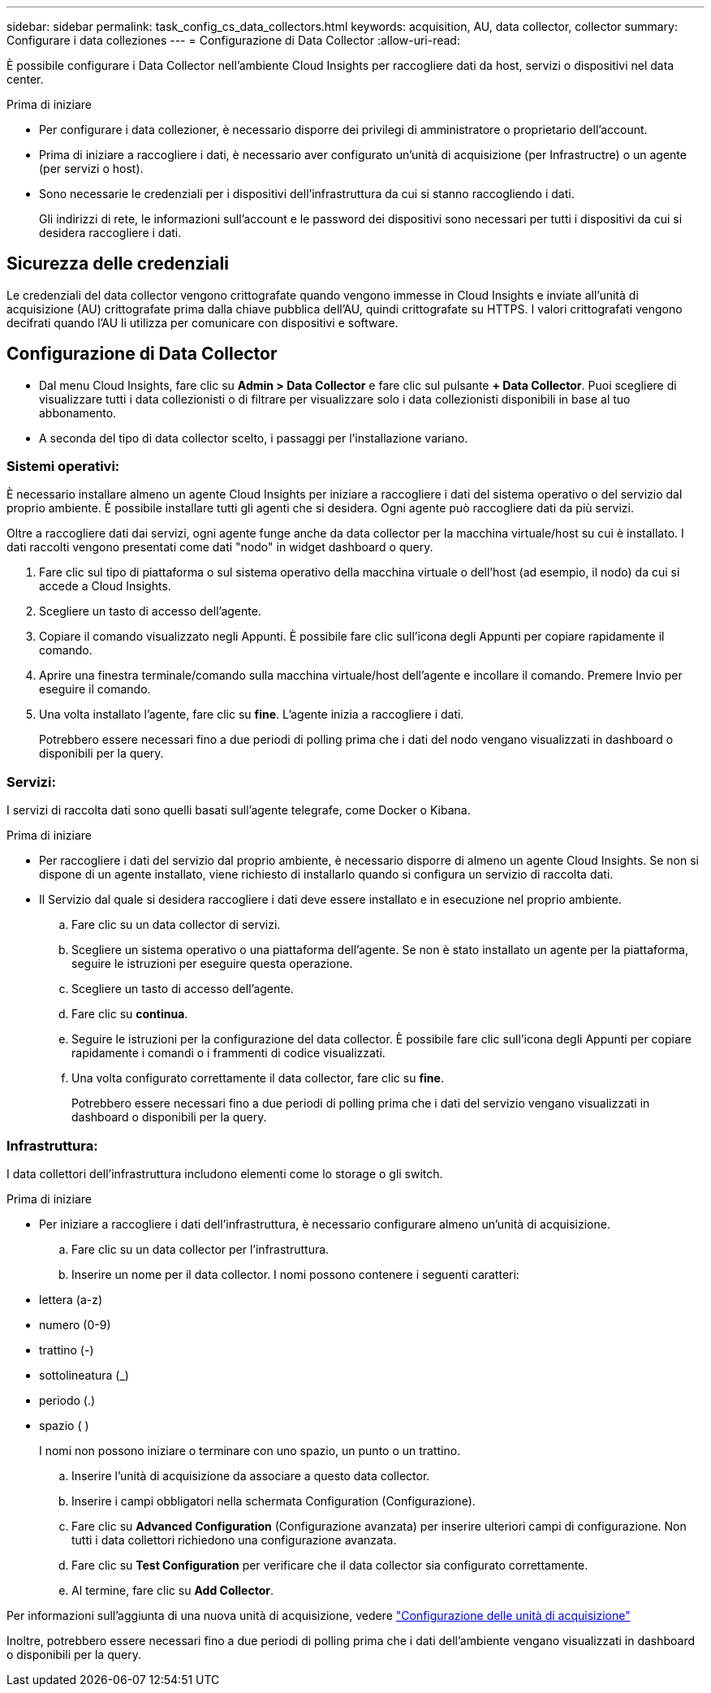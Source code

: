 ---
sidebar: sidebar 
permalink: task_config_cs_data_collectors.html 
keywords: acquisition, AU, data collector, collector 
summary: Configurare i data colleziones 
---
= Configurazione di Data Collector
:allow-uri-read: 


[role="lead"]
È possibile configurare i Data Collector nell'ambiente Cloud Insights per raccogliere dati da host, servizi o dispositivi nel data center.

.Prima di iniziare
* Per configurare i data collezioner, è necessario disporre dei privilegi di amministratore o proprietario dell'account.
* Prima di iniziare a raccogliere i dati, è necessario aver configurato un'unità di acquisizione (per Infrastructre) o un agente (per servizi o host).
* Sono necessarie le credenziali per i dispositivi dell'infrastruttura da cui si stanno raccogliendo i dati.
+
Gli indirizzi di rete, le informazioni sull'account e le password dei dispositivi sono necessari per tutti i dispositivi da cui si desidera raccogliere i dati.





== Sicurezza delle credenziali

Le credenziali del data collector vengono crittografate quando vengono immesse in Cloud Insights e inviate all'unità di acquisizione (AU) crittografate prima dalla chiave pubblica dell'AU, quindi crittografate su HTTPS. I valori crittografati vengono decifrati quando l'AU li utilizza per comunicare con dispositivi e software.



== Configurazione di Data Collector

* Dal menu Cloud Insights, fare clic su *Admin > Data Collector* e fare clic sul pulsante *+ Data Collector*. Puoi scegliere di visualizzare tutti i data collezionisti o di filtrare per visualizzare solo i data collezionisti disponibili in base al tuo abbonamento.


* A seconda del tipo di data collector scelto, i passaggi per l'installazione variano.




=== Sistemi operativi:

È necessario installare almeno un agente Cloud Insights per iniziare a raccogliere i dati del sistema operativo o del servizio dal proprio ambiente. È possibile installare tutti gli agenti che si desidera. Ogni agente può raccogliere dati da più servizi.

Oltre a raccogliere dati dai servizi, ogni agente funge anche da data collector per la macchina virtuale/host su cui è installato. I dati raccolti vengono presentati come dati "nodo" in widget dashboard o query.

. Fare clic sul tipo di piattaforma o sul sistema operativo della macchina virtuale o dell'host (ad esempio, il nodo) da cui si accede a Cloud Insights.
. Scegliere un tasto di accesso dell'agente.
. Copiare il comando visualizzato negli Appunti. È possibile fare clic sull'icona degli Appunti per copiare rapidamente il comando.
. Aprire una finestra terminale/comando sulla macchina virtuale/host dell'agente e incollare il comando. Premere Invio per eseguire il comando.
. Una volta installato l'agente, fare clic su *fine*. L'agente inizia a raccogliere i dati.
+
Potrebbero essere necessari fino a due periodi di polling prima che i dati del nodo vengano visualizzati in dashboard o disponibili per la query.





=== Servizi:

I servizi di raccolta dati sono quelli basati sull'agente telegrafe, come Docker o Kibana.

.Prima di iniziare
* Per raccogliere i dati del servizio dal proprio ambiente, è necessario disporre di almeno un agente Cloud Insights. Se non si dispone di un agente installato, viene richiesto di installarlo quando si configura un servizio di raccolta dati.
* Il Servizio dal quale si desidera raccogliere i dati deve essere installato e in esecuzione nel proprio ambiente.
+
.. Fare clic su un data collector di servizi.
.. Scegliere un sistema operativo o una piattaforma dell'agente. Se non è stato installato un agente per la piattaforma, seguire le istruzioni per eseguire questa operazione.
.. Scegliere un tasto di accesso dell'agente.
.. Fare clic su *continua*.
.. Seguire le istruzioni per la configurazione del data collector. È possibile fare clic sull'icona degli Appunti per copiare rapidamente i comandi o i frammenti di codice visualizzati.
.. Una volta configurato correttamente il data collector, fare clic su *fine*.
+
Potrebbero essere necessari fino a due periodi di polling prima che i dati del servizio vengano visualizzati in dashboard o disponibili per la query.







=== Infrastruttura:

I data collettori dell'infrastruttura includono elementi come lo storage o gli switch.

.Prima di iniziare
* Per iniziare a raccogliere i dati dell'infrastruttura, è necessario configurare almeno un'unità di acquisizione.
+
.. Fare clic su un data collector per l'infrastruttura.
.. Inserire un nome per il data collector. I nomi possono contenere i seguenti caratteri:


* lettera (a-z)
* numero (0-9)
* trattino (-)
* sottolineatura (_)
* periodo (.)
* spazio ( )
+
I nomi non possono iniziare o terminare con uno spazio, un punto o un trattino.

+
.. Inserire l'unità di acquisizione da associare a questo data collector.
.. Inserire i campi obbligatori nella schermata Configuration (Configurazione).
.. Fare clic su *Advanced Configuration* (Configurazione avanzata) per inserire ulteriori campi di configurazione. Non tutti i data collettori richiedono una configurazione avanzata.
.. Fare clic su *Test Configuration* per verificare che il data collector sia configurato correttamente.
.. Al termine, fare clic su *Add Collector*.




Per informazioni sull'aggiunta di una nuova unità di acquisizione, vedere link:task_configure_acquisition_unit.html["Configurazione delle unità di acquisizione"]

Inoltre, potrebbero essere necessari fino a due periodi di polling prima che i dati dell'ambiente vengano visualizzati in dashboard o disponibili per la query.
